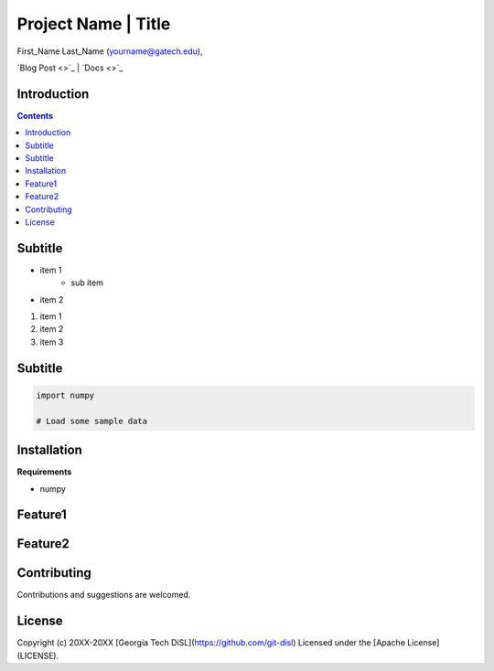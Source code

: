Project Name | Title
====================================

First_Name Last_Name  (`yourname@gatech.edu <mailto:yourname@gatech.edu>`_),

`Blog Post <>`_ | `Docs <>`_


Introduction
----------------------------------


.. contents:: Contents

Subtitle
----------------------------------


* item 1
    * sub item
* item 2

1. item 1
2. item 2
3. item 3


Subtitle
-------------------------------------------

.. code:: python

    import numpy

    # Load some sample data


.. image:: image.png


Installation
-------------

**Requirements**

* numpy



Feature1
------------------------------------------------------------

Feature2
----------------------------------------


Contributing
-------------

Contributions and suggestions are welcomed.

License
-------

Copyright (c) 20XX-20XX [Georgia Tech DiSL](https://github.com/git-disl)
Licensed under the [Apache License](LICENSE).
